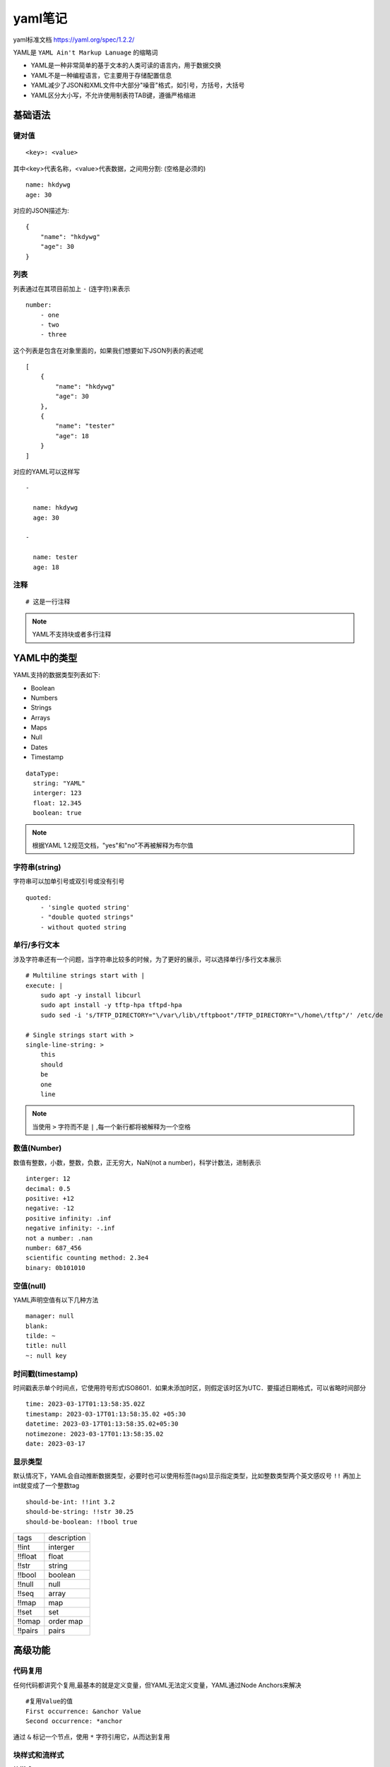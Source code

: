 yaml笔记
============

yaml标准文档 https://yaml.org/spec/1.2.2/

YAML是 ``YAML Ain't Markup Lanuage`` 的缩略词

- YAML是一种非常简单的基于文本的人类可读的语言内，用于数据交换

- YAML不是一种编程语言，它主要用于存储配置信息

- YAML减少了JSON和XML文件中大部分"噪音"格式，如引号，方括号，大括号

- YAML区分大小写，不允许使用制表符TAB键，遵循严格缩进


基础语法
------------

键对值
^^^^^^^

::

    <key>: <value>

其中<key>代表名称，<value>代表数据，之间用分割: (空格是必须的)

::

    name: hkdywg
    age: 30

对应的JSON描述为:

::

    {
        "name": "hkdywg"
        "age": 30
    }

列表
^^^^^^

列表通过在其项目前加上 ``-`` (连字符)来表示

::

    number:
        - one
        - two
        - three

这个列表是包含在对象里面的，如果我们想要如下JSON列表的表述呢

::

    [
        {
            "name": "hkdywg"
            "age": 30
        },
        {
            "name": "tester"
            "age": 18
        }
    ]

对应的YAML可以这样写

::

    - 

      name: hkdywg
      age: 30

    -

      name: tester
      age: 18

注释
^^^^^^

::

    # 这是一行注释

.. note::
    YAML不支持块或者多行注释


YAML中的类型
--------------

YAML支持的数据类型列表如下:

- Boolean

- Numbers

- Strings

- Arrays

- Maps

- Null

- Dates

- Timestamp

::

    dataType:
      string: "YAML"
      interger: 123
      float: 12.345
      boolean: true

.. note::
    根据YAML 1.2规范文档，"yes"和"no"不再被解释为布尔值

字符串(string)
^^^^^^^^^^^^^^^

字符串可以加单引号或双引号或没有引号

::

    quoted:
        - 'single quoted string'
        - "double quoted strings"
        - without quoted string


单行/多行文本
^^^^^^^^^^^^^^^

涉及字符串还有一个问题，当字符串比较多的时候，为了更好的展示，可以选择单行/多行文本展示

::

    # Multiline strings start with |
    execute: |
        sudo apt -y install libcurl
        sudo apt install -y tftp-hpa tftpd-hpa
        sudo sed -i 's/TFTP_DIRECTORY="\/var\/lib\/tftpboot"/TFTP_DIRECTORY="\/home\/tftp"/' /etc/de

    # Single strings start with >
    single-line-string: >
        this
        should
        be
        one
        line

.. note::
    当使用 ``>`` 字符而不是 ``|`` ,每一个新行都将被解释为一个空格

数值(Number)
^^^^^^^^^^^^^^

数值有整数，小数，整数，负数，正无穷大，NaN(not a number)，科学计数法，进制表示

::

    interger: 12
    decimal: 0.5
    positive: +12
    negative: -12
    positive infinity: .inf
    negative infinity: -.inf
    not a number: .nan
    number: 687_456
    scientific counting method: 2.3e4
    binary: 0b101010

空值(null)
^^^^^^^^^^^

YAML声明空值有以下几种方法

::

    manager: null
    blank:
    tilde: ~
    title: null
    ~: null key

时间戳(timestamp)
^^^^^^^^^^^^^^^^^^

时间戳表示单个时间点，它使用符号形式ISO8601．如果未添加时区，则假定该时区为UTC．要描述日期格式，可以省略时间部分

::

    time: 2023-03-17T01:13:58:35.02Z
    timestamp: 2023-03-17T01:13:58:35.02 +05:30
    datetime: 2023-03-17T01:13:58:35.02+05:30
    notimezone: 2023-03-17T01:13:58:35.02
    date: 2023-03-17


显示类型
^^^^^^^^^

默认情况下，YAML会自动推断数据类型，必要时也可以使用标签(tags)显示指定类型，比如整数类型两个英文感叹号 ``!!`` 再加上int就变成了一个整数tag　

::

    should-be-int: !!int 3.2
    should-be-string: !!str 30.25
    should-be-boolean: !!bool true


==================  ================================
 tags                   description
------------------  --------------------------------
 !!int                      interger
 !!float                    float
 !!str                      string
 !!bool                     boolean
 !!null                     null
 !!seq                      array
 !!map                      map
 !!set                      set
 !!omap                     order map
 !!pairs                    pairs
==================  ================================


高级功能
-----------

代码复用
^^^^^^^^^

任何代码都讲究个复用,最基本的就是定义变量，但YAML无法定义变量，YAML通过Node Anchors来解决

::

    #复用Value的值
    First occurrence: &anchor Value
    Second occurrence: *anchor

通过 ``&`` 标记一个节点，使用 ``*`` 字符引用它，从而达到复用

块样式和流样式
^^^^^^^^^^^^^^^^

**块样式**

在文档块样式使用块用于结构化文档，它更容易阅读，但不那么紧凑

::

    color:
      - red
      - grene
      - blue

**流样式**

YAML有一种称为flow style的替代语法，它允许在不依赖缩进的情况下内联编写序列和映射，分别使用一对方括号和大括号

::

    color: [red, blue]
    #或
    - { name: "hkdywg", age: 30 }



工具
------

- 校验YAML语法的正确性

  - `YAML Lint <http://www.yamllint.com/>`_
  - `YAML Validator <https://codebeautify.org/yaml-validator>`_

- 美化

  - `YAML Beautifier <https://codebeautify.org/yaml-beautifier>`_

- 转换

  - `YAML Converter(转换YAML到JSON, XML, CSV) <https://codebeautify.org/yaml-to-json-xml-csv>`_

  - `Online YAML Parser(输出YAML到JSON和PYTHON) <http://yaml-online-parser.appspot.com/>`_

  - `YAML to PDF Table Converter(YAML转换为PDF Table) <https://www.beautifyconverter.com/yaml-to-pdf-converter.php>`_

  - `js-yaml(YAML输出到JS) <https://nodeca.github.io/js-yaml/>`_









